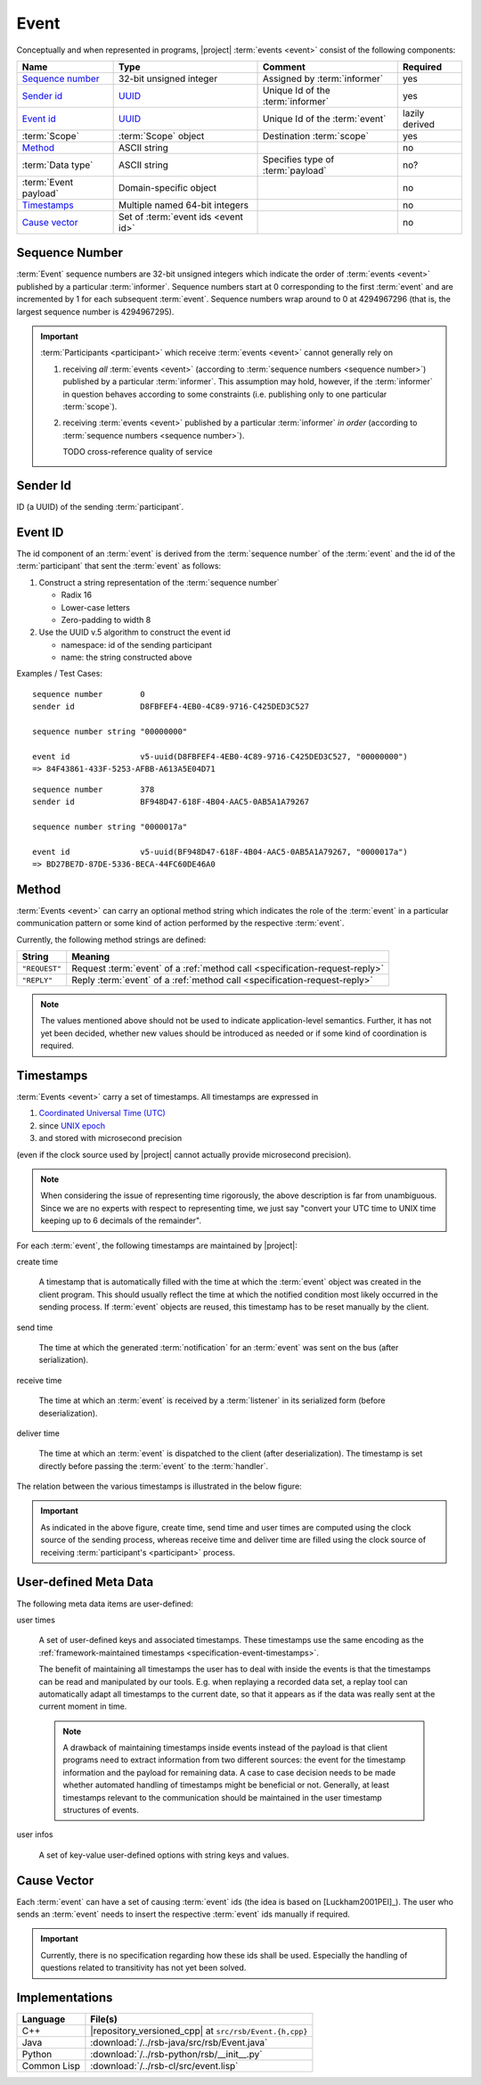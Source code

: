 .. _specification-event:

=======
 Event
=======

Conceptually and when represented in programs, |project| :term:`events
<event>` consist of the following components:

+------------------------+----------------------------------------------------------------------+-----------------------------------+----------------+
| Name                   | Type                                                                 | Comment                           | Required       |
+========================+======================================================================+===================================+================+
| `Sequence number`_     | 32-bit unsigned integer                                              | Assigned by :term:`informer`      | yes            |
+------------------------+----------------------------------------------------------------------+-----------------------------------+----------------+
| `Sender id`_           | `UUID <http://en.wikipedia.org/wiki/Universally_unique_identifier>`_ | Unique Id of the :term:`informer` | yes            |
+------------------------+----------------------------------------------------------------------+-----------------------------------+----------------+
| `Event id`_            | `UUID <http://en.wikipedia.org/wiki/Universally_unique_identifier>`_ | Unique Id of the :term:`event`    | lazily derived |
+------------------------+----------------------------------------------------------------------+-----------------------------------+----------------+
| :term:`Scope`          | :term:`Scope` object                                                 | Destination :term:`scope`         | yes            |
+------------------------+----------------------------------------------------------------------+-----------------------------------+----------------+
| `Method`_              | ASCII string                                                         |                                   | no             |
+------------------------+----------------------------------------------------------------------+-----------------------------------+----------------+
| :term:`Data type`      | ASCII string                                                         | Specifies type of :term:`payload` | no?            |
+------------------------+----------------------------------------------------------------------+-----------------------------------+----------------+
| :term:`Event payload`  | Domain-specific object                                               |                                   | no             |
+------------------------+----------------------------------------------------------------------+-----------------------------------+----------------+
| `Timestamps`_          | Multiple named 64-bit integers                                       |                                   | no             |
+------------------------+----------------------------------------------------------------------+-----------------------------------+----------------+
| `Cause vector`_        | Set of :term:`event ids <event id>`                                  |                                   | no             |
+------------------------+----------------------------------------------------------------------+-----------------------------------+----------------+

.. _specification-sequence-number:

Sequence Number
===============

:term:`Event` sequence numbers are 32-bit unsigned integers which
indicate the order of :term:`events <event>` published by a particular
:term:`informer`. Sequence numbers start at 0 corresponding to the
first :term:`event` and are incremented by 1 for each subsequent
:term:`event`. Sequence numbers wrap around to 0 at 4294967296 (that
is, the largest sequence number is 4294967295).

.. important::

   :term:`Participants <participant>` which receive :term:`events
   <event>` cannot generally rely on

   #. receiving *all* :term:`events <event>` (according to
      :term:`sequence numbers <sequence number>`) published by a
      particular :term:`informer`. This assumption may hold, however,
      if the :term:`informer` in question behaves according to some
      constraints (i.e. publishing only to one particular
      :term:`scope`).
   #. receiving :term:`events <event>` published by a particular
      :term:`informer` *in order* (according to :term:`sequence numbers
      <sequence number>`).

      TODO cross-reference quality of service

.. _specification-event-sender-id:

Sender Id
=========

ID (a UUID) of the sending :term:`participant`.

.. _specification-event-id:

Event ID
========

The id component of an :term:`event` is derived from the
:term:`sequence number` of the :term:`event` and the id of the
:term:`participant` that sent the :term:`event` as follows:

#. Construct a string representation of the :term:`sequence number`

   * Radix 16
   * Lower-case letters
   * Zero-padding to width 8

#. Use the UUID v.5 algorithm to construct the event id

   * namespace: id of the sending participant
   * name: the string constructed above

Examples / Test Cases::

  sequence number        0
  sender id              D8FBFEF4-4EB0-4C89-9716-C425DED3C527

  sequence number string "00000000"

  event id               v5-uuid(D8FBFEF4-4EB0-4C89-9716-C425DED3C527, "00000000")
  => 84F43861-433F-5253-AFBB-A613A5E04D71

::

  sequence number        378
  sender id              BF948D47-618F-4B04-AAC5-0AB5A1A79267

  sequence number string "0000017a"

  event id               v5-uuid(BF948D47-618F-4B04-AAC5-0AB5A1A79267, "0000017a")
  => BD27BE7D-87DE-5336-BECA-44FC60DE46A0

.. _specification-event-method:

Method
======

:term:`Events <event>` can carry an optional method string which
indicates the role of the :term:`event` in a particular communication
pattern or some kind of action performed by the respective
:term:`event`.

Currently, the following method strings are defined:

+---------------+-----------------------------------------------------------------------------+
| String        | Meaning                                                                     |
+===============+=============================================================================+
| ``"REQUEST"`` | Request :term:`event` of a :ref:`method call <specification-request-reply>` |
+---------------+-----------------------------------------------------------------------------+
| ``"REPLY"``   | Reply :term:`event` of a :ref:`method call <specification-request-reply>`   |
+---------------+-----------------------------------------------------------------------------+

.. note::

   The values mentioned above should not be used to indicate
   application-level semantics. Further, it has not yet been decided,
   whether new values should be introduced as needed or if some kind
   of coordination is required.

.. _specification-event-timestamps:

Timestamps
==========

:term:`Events <event>` carry a set of timestamps. All timestamps are
expressed in

#. `Coordinated Universal Time (UTC)
   <http://en.wikipedia.org/wiki/Coordinated_Universal_Time>`_
#. since `UNIX epoch <http://en.wikipedia.org/wiki/Unix_time#Encoding_time_as_a_number>`_
#. and stored with microsecond precision

(even if the clock source used by |project| cannot actually provide
microsecond precision).

.. note::

   When considering the issue of representing time rigorously, the
   above description is far from unambiguous. Since we are no experts
   with respect to representing time, we just say "convert your UTC
   time to UNIX time keeping up to 6 decimals of the remainder".

For each :term:`event`, the following timestamps are maintained by
|project|:

create time

  A timestamp that is automatically filled with the time at which the
  :term:`event` object was created in the client program. This should
  usually reflect the time at which the notified condition most likely
  occurred in the sending process. If :term:`event` objects are
  reused, this timestamp has to be reset manually by the client.

send time

  The time at which the generated :term:`notification` for an
  :term:`event` was sent on the bus (after serialization).

receive time

  The time at which an :term:`event` is received by a :term:`listener`
  in its serialized form (before deserialization).

deliver time

  The time at which an :term:`event` is dispatched to the client
  (after deserialization). The timestamp is set directly before
  passing the :term:`event` to the :term:`handler`.

The relation between the various timestamps is illustrated in the
below figure:

.. digraph:: timestamps

   fontname=Arial
   fontsize=11
   node [fontsize=11,fontname=Arial]
   edge [fontsize=11,fontname=Arial]

   rankdir=LR
   node [shape="rect"]

   subgraph cluster_informer {
     label = "Informer"

     event
     node [style="rounded,filled",fillcolor="#ffc0c0"]
     create
     serialize
     send
   }

   subgraph cluster_in_flight {
     label = "In-flight"

     helper [shape=none,label=""]
   }

   subgraph cluster_listener {
     label = "Listener"

     node [style="rounded,filled",fillcolor="#c0c0ff"]
     receive
     deserialize
     deliver
   }

   create -> event
   event -> serialize
   serialize -> send
   send -> helper
   helper -> receive
   receive -> deserialize
   deserialize -> deliver

   node [shape=note,style="filled",fillcolor="#ffffe0"]
   create_time [label="attach create time"]
   create_time -> create
   send_time [label="attach send time"]
   send_time -> send
   receive_time [label="attach receive time"]
   receive_time -> receive
   deliver_time [label="attach deliver time"]
   deliver_time -> deliver

.. important::

   As indicated in the above figure, create time, send time and user
   times are computed using the clock source of the sending process,
   whereas receive time and deliver time are filled using the clock
   source of receiving :term:`participant's <participant>` process.

.. _specification-event-user-meta-data:

User-defined Meta Data
======================

The following meta data items are user-defined:

user times

  A set of user-defined keys and associated timestamps. These
  timestamps use the same encoding as the :ref:`framework-maintained
  timestamps <specification-event-timestamps>`.
  
  The benefit of maintaining all timestamps the user has to deal with inside the
  events is that the timestamps can be read and manipulated by our tools. E.g.
  when replaying a recorded data set, a replay tool can automatically adapt all
  timestamps to the current date, so that it appears as if the data was really
  sent at the current moment in time.
  
  .. note::
     
     A drawback of maintaining timestamps inside events instead of the payload
     is that client programs need to extract information from two different
     sources: the event for the timestamp information and the payload for
     remaining data. A case to case decision needs to be made whether automated
     handling of timestamps might be beneficial or not. Generally, at least
     timestamps relevant to the communication should be maintained in the user
     timestamp structures of events.

user infos

  A set of key-value user-defined options with string keys and values.

.. _specification-event-cause-vector:

Cause Vector
============

Each :term:`event` can have a set of causing :term:`event` ids (the
idea is based on [Luckham2001PEI]_).  The user who sends an
:term:`event` needs to insert the respective :term:`event` ids
manually if required.

.. important::

   Currently, there is no specification regarding how these ids shall
   be used. Especially the handling of questions related to
   transitivity has not yet been solved.

Implementations
===============

=========== =======================================================
Language    File(s)
=========== =======================================================
C++         |repository_versioned_cpp| at ``src/rsb/Event.{h,cpp}``
Java        :download:`/../rsb-java/src/rsb/Event.java`
Python      :download:`/../rsb-python/rsb/__init__.py`
Common Lisp :download:`/../rsb-cl/src/event.lisp`
=========== =======================================================
